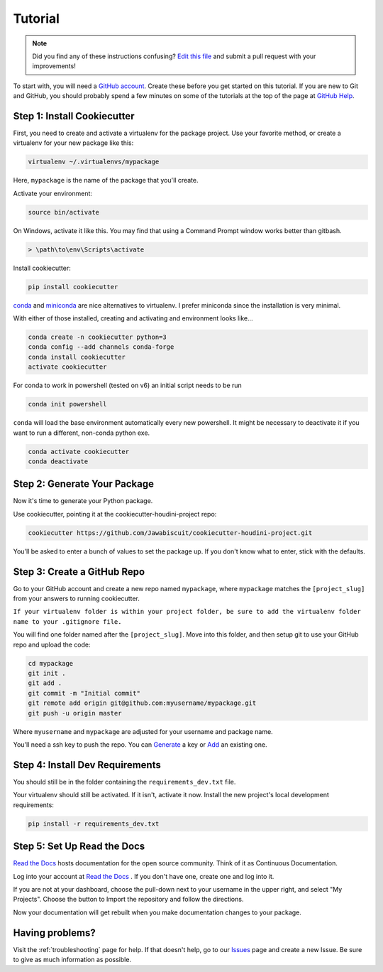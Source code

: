 Tutorial
********

.. note:: Did you find any of these instructions confusing? `Edit this file`_
          and submit a pull request with your improvements!

.. _`Edit this file`: https://github.com/Jawabiscuit/cookiecutter-houdini-project/blob/master/docs/tutorial.rst

To start with, you will need a `GitHub account`_. Create these before you get started on this
tutorial. If you are new to Git and GitHub, you should probably spend a few minutes on some of the
tutorials at the top of the page at `GitHub Help`_.

.. _`GitHub account`: https://github.com/
.. _`GitHub Help`: https://help.github.com/


Step 1: Install Cookiecutter
----------------------------

First, you need to create and activate a virtualenv for the package project. Use your favorite
method, or create a virtualenv for your new package like this:

.. code-block:: bash

    virtualenv ~/.virtualenvs/mypackage

Here, ``mypackage`` is the name of the package that you'll create.

Activate your environment:

.. code-block:: bash

    source bin/activate

On Windows, activate it like this. You may find that using a Command Prompt window works better than gitbash.

.. code-block:: powershell

    > \path\to\env\Scripts\activate

Install cookiecutter:

.. code-block:: bash

    pip install cookiecutter

`conda`_ and `miniconda`_ are nice alternatives to virtualenv. I prefer miniconda since the installation is very minimal.

.. _`conda`: https://docs.anaconda.com/anaconda
.. _`miniconda`: https://docs.conda.io/en/latest/miniconda.html

With either of those installed, creating and activating and environment looks like...

.. code-block:: bash

    conda create -n cookiecutter python=3
    conda config --add channels conda-forge
    conda install cookiecutter
    activate cookiecutter

For conda to work in powershell (tested on v6) an initial script needs to be run

.. code-block:: powershell

    conda init powershell

``conda`` will load the base environment automatically every new powershell. It might be necessary to
deactivate it if you want to run a different, non-conda python exe.

.. code-block:: powershell

    conda activate cookiecutter
    conda deactivate

Step 2: Generate Your Package
-----------------------------

Now it's time to generate your Python package.

Use cookiecutter, pointing it at the cookiecutter-houdini-project repo:

.. code-block:: bash

    cookiecutter https://github.com/Jawabiscuit/cookiecutter-houdini-project.git

You'll be asked to enter a bunch of values to set the package up.
If you don't know what to enter, stick with the defaults.


Step 3: Create a GitHub Repo
----------------------------

Go to your GitHub account and create a new repo named ``mypackage``, where ``mypackage`` matches the
``[project_slug]`` from your answers to running cookiecutter.

``If your virtualenv folder is within your project folder, be sure to add the virtualenv folder name to your .gitignore file.``

You will find one folder named after the ``[project_slug]``. Move into this folder, and then setup
git to use your GitHub repo and upload the code:

.. code-block:: bash

    cd mypackage
    git init .
    git add .
    git commit -m "Initial commit"
    git remote add origin git@github.com:myusername/mypackage.git
    git push -u origin master

Where ``myusername`` and ``mypackage`` are adjusted for your username and package name.

You'll need a ssh key to push the repo. You can `Generate`_ a key or `Add`_ an existing one.

.. _`Generate`: https://help.github.com/articles/generating-a-new-ssh-key-and-adding-it-to-the-ssh-agent/
.. _`Add`: https://help.github.com/articles/adding-a-new-ssh-key-to-your-github-account/


Step 4: Install Dev Requirements
--------------------------------

You should still be in the folder containing the ``requirements_dev.txt`` file.

Your virtualenv should still be activated. If it isn't, activate it now. Install the new project's
local development requirements:

.. code-block:: bash

    pip install -r requirements_dev.txt


Step 5: Set Up Read the Docs
----------------------------

`Read the Docs`_ hosts documentation for the open source community. Think of it as Continuous Documentation.

Log into your account at `Read the Docs`_ . If you don't have one, create one and log into it.

If you are not at your dashboard, choose the pull-down next to your username in the upper right, and
select "My Projects". Choose the button to Import the repository and follow the directions.

Now your documentation will get rebuilt when you make documentation changes to your package.

.. _`Read the Docs`: https://readthedocs.org/

Having problems?
----------------

Visit the :ref:`troubleshooting` page for help. If that doesn't help, go to our `Issues`_ page and
create a new Issue. Be sure to give as much information as possible.

.. _`Issues`: https://github.com/Jawabiscuit/cookiecutter-houdini-project/issues
